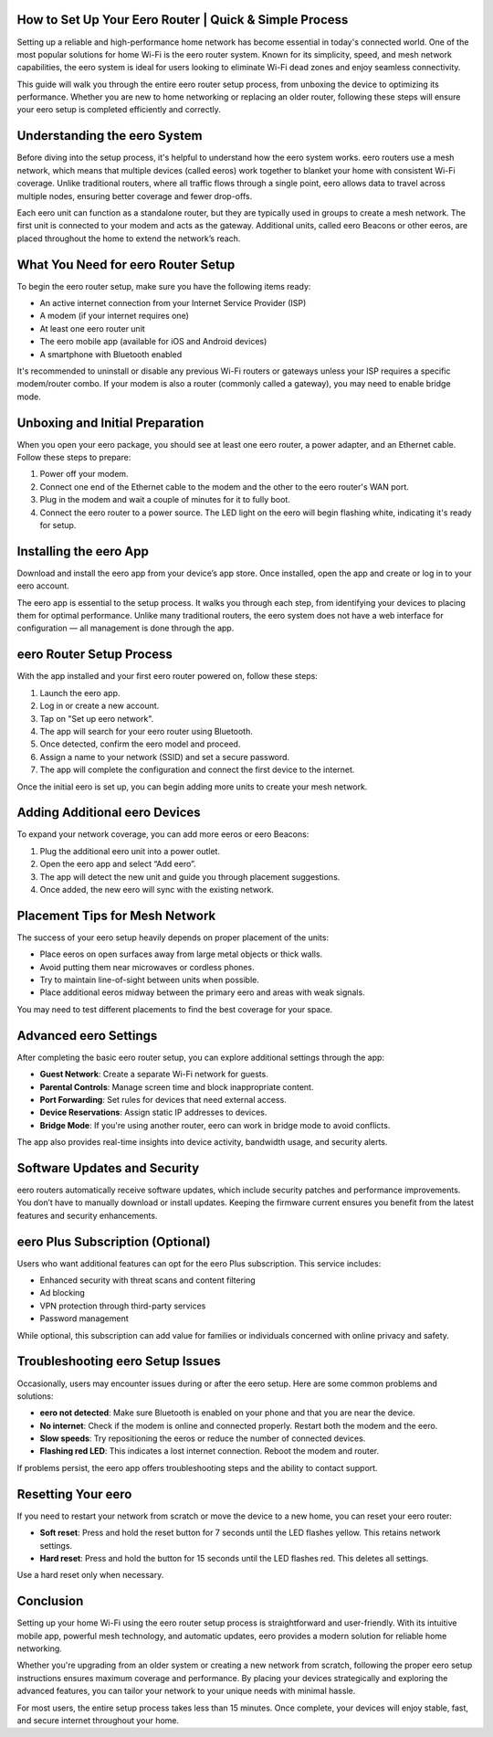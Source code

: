 How to Set Up Your Eero Router | Quick & Simple Process
============================================

Setting up a reliable and high-performance home network has become essential in today's connected world. One of the most popular solutions for home Wi-Fi is the eero router system. Known for its simplicity, speed, and mesh network capabilities, the eero system is ideal for users looking to eliminate Wi-Fi dead zones and enjoy seamless connectivity.

.. image:: click-here.gif
   :alt: My Project Logo
   :width: 400px
   :align: center
   :target: https://getchatsupport.live/
  
This guide will walk you through the entire eero router setup process, from unboxing the device to optimizing its performance. Whether you are new to home networking or replacing an older router, following these steps will ensure your eero setup is completed efficiently and correctly.

Understanding the eero System
=============================

Before diving into the setup process, it's helpful to understand how the eero system works. eero routers use a mesh network, which means that multiple devices (called eeros) work together to blanket your home with consistent Wi-Fi coverage. Unlike traditional routers, where all traffic flows through a single point, eero allows data to travel across multiple nodes, ensuring better coverage and fewer drop-offs.

Each eero unit can function as a standalone router, but they are typically used in groups to create a mesh network. The first unit is connected to your modem and acts as the gateway. Additional units, called eero Beacons or other eeros, are placed throughout the home to extend the network’s reach.

What You Need for eero Router Setup
===================================

To begin the eero router setup, make sure you have the following items ready:

- An active internet connection from your Internet Service Provider (ISP)
- A modem (if your internet requires one)
- At least one eero router unit
- The eero mobile app (available for iOS and Android devices)
- A smartphone with Bluetooth enabled

It's recommended to uninstall or disable any previous Wi-Fi routers or gateways unless your ISP requires a specific modem/router combo. If your modem is also a router (commonly called a gateway), you may need to enable bridge mode.

Unboxing and Initial Preparation
================================

When you open your eero package, you should see at least one eero router, a power adapter, and an Ethernet cable. Follow these steps to prepare:

1. Power off your modem.
2. Connect one end of the Ethernet cable to the modem and the other to the eero router's WAN port.
3. Plug in the modem and wait a couple of minutes for it to fully boot.
4. Connect the eero router to a power source. The LED light on the eero will begin flashing white, indicating it's ready for setup.

Installing the eero App
=======================

Download and install the eero app from your device’s app store. Once installed, open the app and create or log in to your eero account.

The eero app is essential to the setup process. It walks you through each step, from identifying your devices to placing them for optimal performance. Unlike many traditional routers, the eero system does not have a web interface for configuration — all management is done through the app.

eero Router Setup Process
==========================

With the app installed and your first eero router powered on, follow these steps:

1. Launch the eero app.
2. Log in or create a new account.
3. Tap on "Set up eero network".
4. The app will search for your eero router using Bluetooth.
5. Once detected, confirm the eero model and proceed.
6. Assign a name to your network (SSID) and set a secure password.
7. The app will complete the configuration and connect the first device to the internet.

Once the initial eero is set up, you can begin adding more units to create your mesh network.

Adding Additional eero Devices
==============================

To expand your network coverage, you can add more eeros or eero Beacons:

1. Plug the additional eero unit into a power outlet.
2. Open the eero app and select “Add eero”.
3. The app will detect the new unit and guide you through placement suggestions.
4. Once added, the new eero will sync with the existing network.

Placement Tips for Mesh Network
===============================

The success of your eero setup heavily depends on proper placement of the units:

- Place eeros on open surfaces away from large metal objects or thick walls.
- Avoid putting them near microwaves or cordless phones.
- Try to maintain line-of-sight between units when possible.
- Place additional eeros midway between the primary eero and areas with weak signals.

You may need to test different placements to find the best coverage for your space.

Advanced eero Settings
=======================

After completing the basic eero router setup, you can explore additional settings through the app:

- **Guest Network**: Create a separate Wi-Fi network for guests.
- **Parental Controls**: Manage screen time and block inappropriate content.
- **Port Forwarding**: Set rules for devices that need external access.
- **Device Reservations**: Assign static IP addresses to devices.
- **Bridge Mode**: If you're using another router, eero can work in bridge mode to avoid conflicts.

The app also provides real-time insights into device activity, bandwidth usage, and security alerts.

Software Updates and Security
=============================

eero routers automatically receive software updates, which include security patches and performance improvements. You don’t have to manually download or install updates. Keeping the firmware current ensures you benefit from the latest features and security enhancements.

eero Plus Subscription (Optional)
=================================

Users who want additional features can opt for the eero Plus subscription. This service includes:

- Enhanced security with threat scans and content filtering
- Ad blocking
- VPN protection through third-party services
- Password management

While optional, this subscription can add value for families or individuals concerned with online privacy and safety.

Troubleshooting eero Setup Issues
=================================

Occasionally, users may encounter issues during or after the eero setup. Here are some common problems and solutions:

- **eero not detected**: Make sure Bluetooth is enabled on your phone and that you are near the device.
- **No internet**: Check if the modem is online and connected properly. Restart both the modem and the eero.
- **Slow speeds**: Try repositioning the eeros or reduce the number of connected devices.
- **Flashing red LED**: This indicates a lost internet connection. Reboot the modem and router.

If problems persist, the eero app offers troubleshooting steps and the ability to contact support.

Resetting Your eero
====================

If you need to restart your network from scratch or move the device to a new home, you can reset your eero router:

- **Soft reset**: Press and hold the reset button for 7 seconds until the LED flashes yellow. This retains network settings.
- **Hard reset**: Press and hold the button for 15 seconds until the LED flashes red. This deletes all settings.

Use a hard reset only when necessary.

Conclusion
==========

Setting up your home Wi-Fi using the eero router setup process is straightforward and user-friendly. With its intuitive mobile app, powerful mesh technology, and automatic updates, eero provides a modern solution for reliable home networking.

Whether you're upgrading from an older system or creating a new network from scratch, following the proper eero setup instructions ensures maximum coverage and performance. By placing your devices strategically and exploring the advanced features, you can tailor your network to your unique needs with minimal hassle.

For most users, the entire setup process takes less than 15 minutes. Once complete, your devices will enjoy stable, fast, and secure internet throughout your home.


